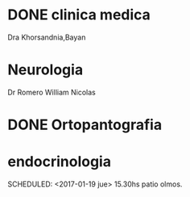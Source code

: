 * DONE clinica medica
  SCHEDULED: <2016-11-08 mar 18:20>
Dra Khorsandnia,Bayan

* Neurologia
  SCHEDULED: <2016-12-14 mié 10:40>
Dr Romero William Nicolas

* DONE Ortopantografia
SCHEDULED: <2016-11-15 mar>

* endocrinologia
SCHEDULED: <2017-01-19 jue> 15.30hs patio olmos.


